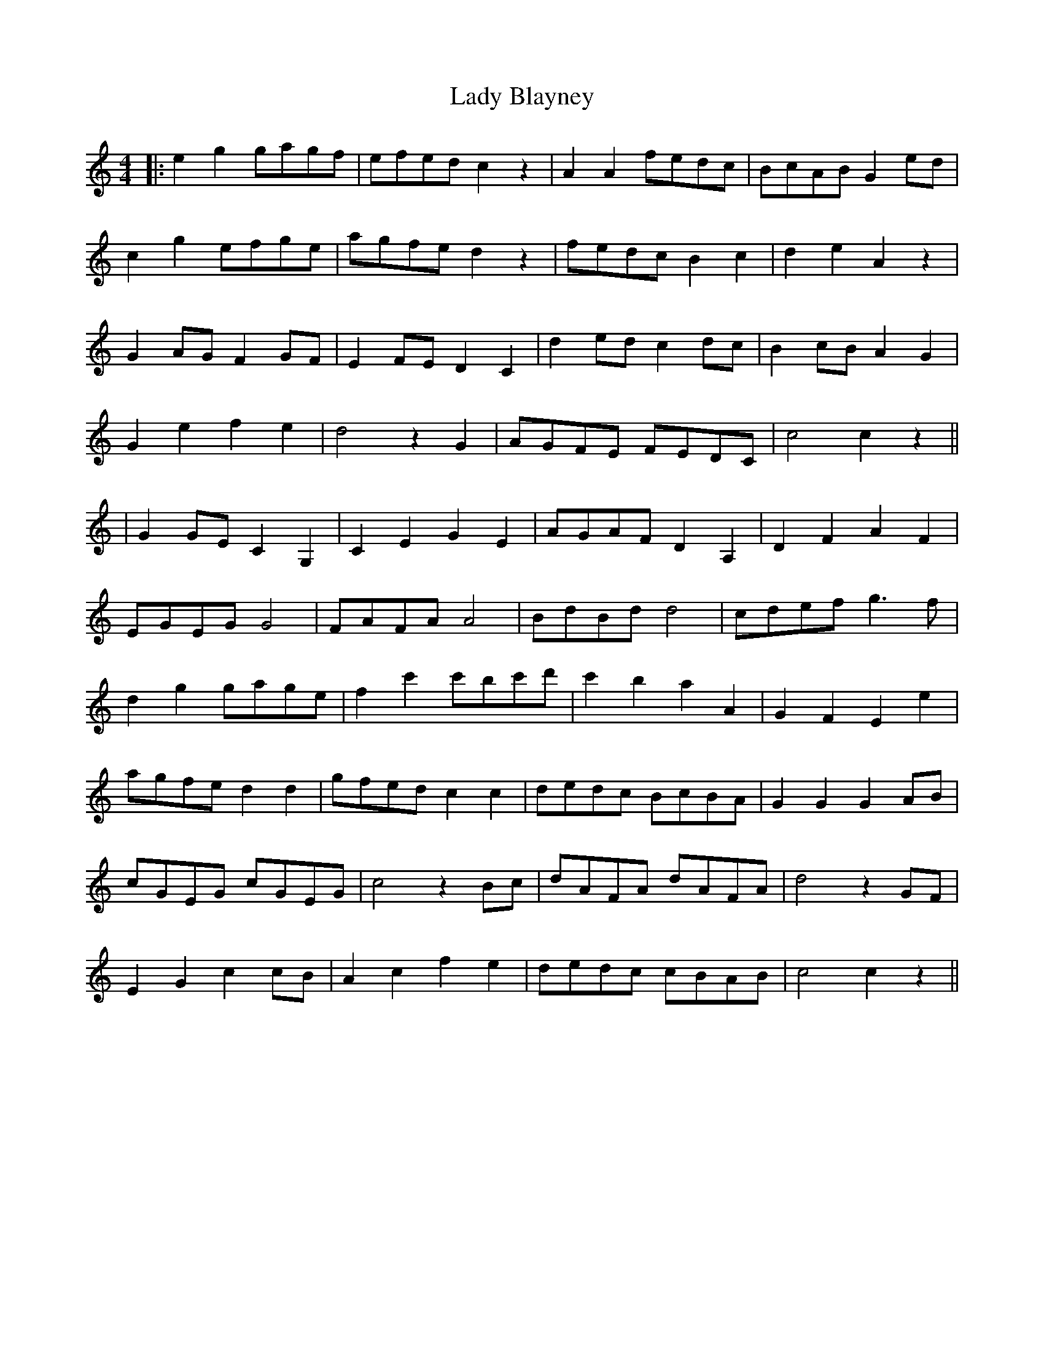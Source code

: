 X: 1
T: Lady Blayney
Z: JACKB
S: https://thesession.org/tunes/13696#setting24347
R: barndance
M: 4/4
L: 1/8
K: Cmaj
|:e2 g2 gagf|efed c2 z2|A2 A2 fedc|BcAB G2 ed|
c2 g2 efge|agfe d2 z2|fedc B2 c2|d2 e2 A2 z2|
G2 AG F2 GF|E2 FE D2 C2|d2 ed c2 dc|B2 cB A2 G2|
G2 e2 f2 e2|d4 z2 G2|AGFE FEDC|c4 c2 z2||
|G2 GE C2 G,2|C2 E2 G2 E2|AGAF D2 A,2|D2 F2 A2 F2|
EGEG G4|FAFA A4|BdBd d4|cdef g3f|
d2 g2 gage|f2 c'2 c'bc'd'|c'2 b2 a2 A2|G2 F2 E2 e2|
agfe d2 d2|gfed c2 c2|dedc BcBA|G2 G2 G2 AB|
cGEG cGEG|c4 z2 Bc|dAFA dAFA|d4 z2 GF|
E2 G2 c2 cB|A2 c2 f2 e2|dedc cBAB|c4 c2 z2||
